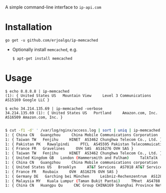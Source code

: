 A simple command-line interface to ~ip-api.com~

* Installation
  : go get -u github.com/erjoalgo/ip-memcached
  - Optionally install ~memcached~, e.g.
    : $ apt-get install memcached
* Usage

    : $ echo 8.8.8.8 | ip-memcached
    : (1): { United States US   Mountain View     Level 3 Communications  AS15169 Google LLC }

    : $ echo 34.214.135.69 | ip-memcached -verbose
    : 34.214.135.69 (1): { United States US   Portland     Amazon.com, Inc.  AS16509 Amazon.com, Inc. }

    #+BEGIN_SRC sh

    $ cut -f1 -d' ' /var/log/nginx/access.log | sort | uniq | ip-memcached
    1: { China CN   Guangzhou     China Mobile Communications Corporation  AS56040 China Mobile Communications Corporation }
    1: { Taiwan TW   Fenjihu     HINET  AS3462 Chunghwa Telecom Co., Ltd. }
    1: { Pakistan PK   Rawalpindi     PTCL  AS45595 Pakistan Telecommuication company limited }
    1: { France FR   Gravelines     OVH SAS  AS16276 OVH SAS }
    1: { Taiwan TW   Fenjihu     HINET  AS3462 Chunghwa Telecom Co., Ltd. }
    1: { United Kingdom GB   London (Hammersmith and Fulham)     TalkTalk  AS9105 Tiscali UK Limited }
    1: { China CN   Guangzhou     China Mobile communications corporation  AS9808 China Mobile }
    1: { United States US   Brooklyn     AT&T Services  AS7018 AT&T Services, Inc. }
    1: { France FR   Roubaix     OVH  AS16276 OVH SAS }
    1: { Germany DE   Garching bei München     Leibniz-Rechenzentrum  AS12816 Leibniz-Rechenzentrum }
    1: { Malaysia MY   Kuala Lumpur (Taman Bukit Pantai)     TMnet  AS4788 Tmnet, Telekom Malaysia Bhd. }
    1: { China CN   Huangpu Qu     CNC Group CHINA169 Shanghai Province Network  AS17621 China Unicom Shanghai network }

    #+END_SRC
